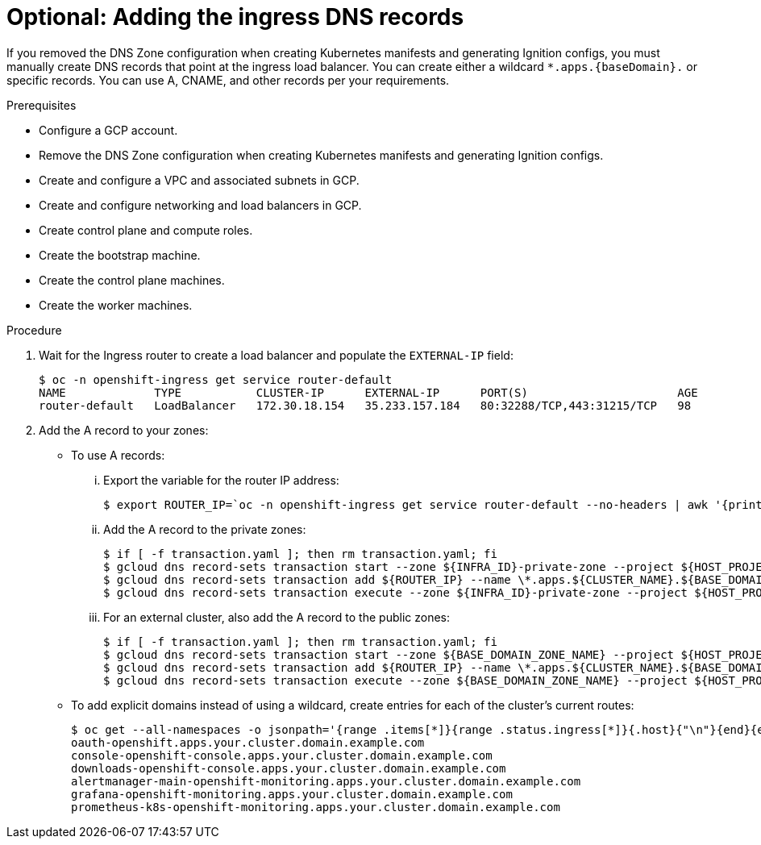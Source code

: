 // Module included in the following assemblies:
//
// * installing/installing_gcp/installing-gcp-user-infra.adoc
// * installing/installing_gcp/installing-restricted-networks-gcp.adoc
// * installing/installing_gcp/installing-gcp-user-infra-vpc.adoc

ifeval::["{context}" == "installing-gcp-user-infra-vpc"]
:shared-vpc:
endif::[]

[id="installation-gcp-user-infra-adding-ingress_{context}"]
ifndef::shared-vpc[]
= Optional: Adding the ingress DNS records
endif::shared-vpc[]
ifdef::shared-vpc[]
= Adding the ingress DNS records
endif::shared-vpc[]

If you removed the DNS Zone configuration when creating Kubernetes manifests and
generating Ignition configs, you must manually create DNS records that point at
the ingress load balancer. You can create either a wildcard
`*.apps.{baseDomain}.` or specific records. You can use A, CNAME, and other
records per your requirements.

.Prerequisites

* Configure a GCP account.
* Remove the DNS Zone configuration when creating Kubernetes manifests and
generating Ignition configs.
* Create and configure a VPC and associated subnets in GCP.
* Create and configure networking and load balancers in GCP.
* Create control plane and compute roles.
* Create the bootstrap machine.
* Create the control plane machines.
* Create the worker machines.

.Procedure

. Wait for the Ingress router to create a load balancer and populate the `EXTERNAL-IP` field:
+
----
$ oc -n openshift-ingress get service router-default
NAME             TYPE           CLUSTER-IP      EXTERNAL-IP      PORT(S)                      AGE
router-default   LoadBalancer   172.30.18.154   35.233.157.184   80:32288/TCP,443:31215/TCP   98
----

. Add the A record to your zones:
** To use A records:
... Export the variable for the router IP address:
+
----
$ export ROUTER_IP=`oc -n openshift-ingress get service router-default --no-headers | awk '{print $4}'`
----
... Add the A record to the private zones:
+
----
$ if [ -f transaction.yaml ]; then rm transaction.yaml; fi
$ gcloud dns record-sets transaction start --zone ${INFRA_ID}-private-zone --project ${HOST_PROJECT} --account ${HOST_PROJECT_ACCOUNT}
$ gcloud dns record-sets transaction add ${ROUTER_IP} --name \*.apps.${CLUSTER_NAME}.${BASE_DOMAIN}. --ttl 300 --type A --zone ${INFRA_ID}-private-zone --project ${HOST_PROJECT} --account ${HOST_PROJECT_ACCOUNT}
$ gcloud dns record-sets transaction execute --zone ${INFRA_ID}-private-zone --project ${HOST_PROJECT} --account ${HOST_PROJECT_ACCOUNT}
----
... For an external cluster, also add the A record to the public zones:
+
----
$ if [ -f transaction.yaml ]; then rm transaction.yaml; fi
$ gcloud dns record-sets transaction start --zone ${BASE_DOMAIN_ZONE_NAME} --project ${HOST_PROJECT} --account ${HOST_PROJECT_ACCOUNT}
$ gcloud dns record-sets transaction add ${ROUTER_IP} --name \*.apps.${CLUSTER_NAME}.${BASE_DOMAIN}. --ttl 300 --type A --zone ${BASE_DOMAIN_ZONE_NAME} --project ${HOST_PROJECT} --account ${HOST_PROJECT_ACCOUNT}
$ gcloud dns record-sets transaction execute --zone ${BASE_DOMAIN_ZONE_NAME} --project ${HOST_PROJECT} --account ${HOST_PROJECT_ACCOUNT}
----

** To add explicit domains instead of using a wildcard,
create entries for each of the cluster's current routes:
+
----
$ oc get --all-namespaces -o jsonpath='{range .items[*]}{range .status.ingress[*]}{.host}{"\n"}{end}{end}' routes
oauth-openshift.apps.your.cluster.domain.example.com
console-openshift-console.apps.your.cluster.domain.example.com
downloads-openshift-console.apps.your.cluster.domain.example.com
alertmanager-main-openshift-monitoring.apps.your.cluster.domain.example.com
grafana-openshift-monitoring.apps.your.cluster.domain.example.com
prometheus-k8s-openshift-monitoring.apps.your.cluster.domain.example.com
----

ifeval::["{context}" == "installing-gcp-user-infra-vpc"]
:!shared-vpc:
endif::[]
